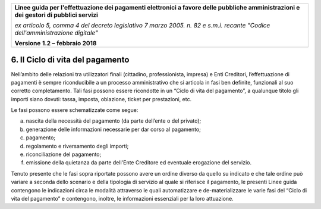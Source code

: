 ﻿|image1|

+-------------------------------------------------------------------------------------+
|                                                                                     |
|**Linee guida per l'effettuazione dei pagamenti elettronici a favore                 |
|delle pubbliche amministrazioni e dei gestori di pubblici servizi**                  |
|                                                                                     |
|*ex articolo 5, comma 4 del decreto legislativo 7 marzo 2005. n. 82 e                |
|s.m.i. recante "Codice dell'amministrazione digitale"*                               |
|                                                                                     |
|**Versione** **1.2 –** **febbraio 2018**                                             |
|                                                                                     |
+-------------------------------------------------------------------------------------+


6. Il Ciclo di vita del pagamento
=================================

Nell’ambito delle relazioni tra utilizzatori finali (cittadino,
professionista, impresa) e Enti Creditori, l’effettuazione di pagamenti
è sempre riconducibile a un processo amministrativo che si articola in
fasi ben definite, funzionali al suo corretto completamento. Tali fasi
possono essere ricondotte in un “Ciclo di vita del pagamento”, a
qualunque titolo gli importi siano dovuti: tassa, imposta, oblazione,
ticket per prestazioni, etc.

Le fasi possono essere schematizzate come segue:

a) nascita della necessità del pagamento (da parte dell’ente o del
   privato);

b) generazione delle informazioni necessarie per dar corso al pagamento;

c) pagamento;

d) regolamento e riversamento degli importi;

e) riconciliazione del pagamento;

f) emissione della quietanza da parte dell'Ente Creditore ed eventuale
   erogazione del servizio.

Tenuto presente che le fasi sopra riportate possono avere un ordine
diverso da quello su indicato e che tale ordine può variare a seconda
dello scenario e della tipologia di servizio al quale si riferisce il
pagamento, le presenti Linee guida contengono le indicazioni circa le
modalità attraverso le quali automatizzare e de-materializzare le varie
fasi del “Ciclo di vita del pagamento” e contengono, inoltre, le
informazioni essenziali per la loro attuazione.



.. |image1| image:: media/image1.png
   :width: 5.90551in
   :height: 1.30277in
